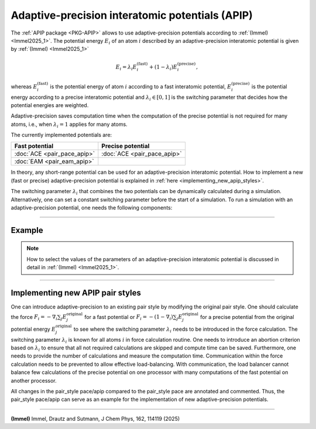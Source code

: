 Adaptive-precision interatomic potentials (APIP)
================================================

The :ref:`APIP package <PKG-APIP>` allows to use adaptive-precision potentials
according to :ref:`(Immel) <Immel2025_1>`.
The potential energy :math:`E_i` of an atom :math:`i` described by an
adaptive-precision
interatomic potential is given by :ref:`(Immel) <Immel2025_1>`

.. math::

   E_i = \lambda_i E_i^\text{(fast)} + (1-\lambda_i) E_i^\text{(precise)},

whereas :math:`E_i^\text{(fast)}` is the potential energy of atom :math:`i`
according to a fast interatomic potential,
:math:`E_i^\text{(precise)}` is the potential energy according to a precise
interatomic potential and :math:`\lambda_i\in[0,1]` is the
switching parameter that decides how the potential energies are weighted.

Adaptive-precision saves computation time when the computation of the
precise potential is not required for many atoms, i.e., when
:math:`\lambda_i=1` applies for many atoms.

The currently implemented potentials are:

.. list-table::
   :header-rows: 1

   * - Fast potential
     - Precise potential
   * - :doc:`ACE <pair_pace_apip>`
     - :doc:`ACE <pair_pace_apip>`
   * - :doc:`EAM <pair_eam_apip>`
     -

In theory, any short-range potential can be used for an adaptive-precision
interatomic potential. How to implement a new (fast or precise)
adaptive-precision
potential is explained in :ref:`here <implementing_new_apip_styles>`.

The switching parameter :math:`\lambda_i` that combines the two potentials
can be dynamically calculated during a
simulation.
Alternatively, one can set a constant switching parameter before the start
of a simulation.
To run a simulation with an adaptive-precision potential, one needs the
following components:

.. tabs::

   .. tab:: dynamic switching parameter

        #. :doc:`atom_style apip <atom_style>` so that the switching parameter :math:`\lambda_i` can be stored.
        #. A fast potential: :doc:`eam/apip <pair_eam_apip>` or :doc:`pace/fast/apip <pair_pace_apip>`.
        #. A precise potential: :doc:`pace/precise/apip <pair_pace_apip>`.
        #. :doc:`pair_style lambda/input/apip  <pair_lambda_input_apip>` to calculate :math:`\lambda_i^\text{input}`, from which :math:`\lambda_i` is calculated.
        #. :doc:`fix lambda/apip <fix_lambda_apip>` to calculate the switching parameter :math:`\lambda_i`.
        #. :doc:`pair_style lambda/zone/apip <pair_lambda_zone_apip>` to calculate the spatial transition zone of the switching parameter.
        #. :doc:`pair_style hybrid/overlay <pair_hybrid>` to combine the previously mentioned pair_styles.
        #. :doc:`fix lambda_thermostat/apip <fix_lambda_thermostat_apip>` to conserve the energy when switching parameters change.
        #. :doc:`fix atom_weight/apip <fix_atom_weight_apip>` to approximate the load caused by every atom, as the computations of the pair_styles are only required for a subset of atoms.
        #. :doc:`fix balance <fix_balance>` to perform dynamic load balancing with the calculated load.

   .. tab:: constant switching parameter

        #. :doc:`atom_style apip <atom_style>` so that the switching parameter :math:`\lambda_i` can be stored.
        #. A fast potential: :doc:`eam/apip <pair_eam_apip>` or :doc:`pace/fast/apip <pair_pace_apip>`.
        #. A precise potential: :doc:`pace/precise/apip <pair_pace_apip>`.
        #. :doc:`set <set>` command to set the switching parameter :math:`\lambda_i`.
        #. :doc:`pair_style hybrid/overlay <pair_hybrid>` to combine the previously mentioned pair_styles.
        #. :doc:`fix atom_weight/apip <fix_atom_weight_apip>` to approximate the load caused by every atom, as the computations of the pair_styles are only required for a subset of atoms.
        #. :doc:`fix balance <fix_balance>` to perform dynamic load balancing with the calculated load.

----------

Example
"""""""
.. note::

   How to select the values of the parameters of an adaptive-precision
   interatomic potential is discussed in detail in :ref:`(Immel) <Immel2025_1>`.


.. tabs::

   .. tab:: dynamic switching parameter

      The affected parts of a LAMMPS script can look as follows:

      .. code-block:: LAMMPS

         atom_style apip
         comm_style tiled

         pair_style hybrid/overlay eam/fs/apip pace/precise/apip lambda/input/csp/apip fcc cutoff 5.0 lambda/zone/apip 12.0
         pair_coeff * * eam/fs/apip Cu.eam.fs Cu
         pair_coeff * * pace/precise/apip Cu.yace Cu
         pair_coeff * * lambda/input/csp/apip
         pair_coeff * * lambda/zone/apip

         fix 2 all lambda/apip 2.5 3.0 time_averaged_zone 4.0 12.0 110 110 min_delta_lambda 0.01
         fix 3 all lambda_thermostat/apip N_rescaling 200
         fix 4 all atom_weight/apip 100 eam ace lambda/input lambda/zone all

         variable myweight atom f_4

         fix 5 all balance 100 1.1 rcb weight var myweight

      First, the :doc:`atom_style apip <atom_style>` and the communication style are set.

      .. note::
         Note, that :doc:`comm_style <comm_style>` *tiled* is required for the style *rcb* of
         :doc:`fix balance <fix_balance>`, but not for APIP.
         However, the flexibility offered by the balancing style *rcb*, compared to the
         balancing style *shift*, is advantageous for APIP.

      An adaptive-precision EAM-ACE potential, for which the switching parameter
      :math:`\lambda` is calculated from the CSP, is defined via
      :doc:`pair_style hybrid/overlay <pair_hybrid>`.
      The fixes ensure that the switching parameter is calculated, the energy conserved,
      the weight for the load balancing calculated and the load-balancing itself is done.

   .. tab:: constant switching parameter

      The affected parts of a LAMMPS script can look as follows:

      .. code-block:: LAMMPS

         atom_style apip
         comm_style tiled

         pair_style hybrid/overlay eam/fs/apip pace/precise/apip
         pair_coeff * * eam/fs/apip Cu.eam.fs Cu
         pair_coeff * * pace/precise/apip Cu.yace Cu

         # calculate lambda somehow
         variable lambda atom ...
         set group all apip_lambda v_lambda

         fix 4 all atom_weight/apip 100 eam ace lambda/input lambda/zone all

         variable myweight atom f_4

         fix 5 all balance 100 1.1 rcb weight var myweight

      First, the :doc:`atom_style apip <atom_style>` and the communication style are set.

      .. note::
         Note, that :doc:`comm_style <comm_style>` *tiled* is required for the style *rcb* of
         :doc:`fix balance <fix_balance>`, but not for APIP.
         However, the flexibility offered by the balancing style *rcb*, compared to the
         balancing style *shift*, is advantageous for APIP.

      An adaptive-precision EAM-ACE potential is defined via
      :doc:`pair_style hybrid/overlay <pair_hybrid>`.
      The switching parameter :math:`\lambda_i` of the adaptive-precision
      EAM-ACE potential is set via the :doc:`set command <set>`.
      The parameter is not updated during the simulation.
      Therefore, the potential is conservative.
      The fixes ensure that the weight for the load balancing is calculated
      and the load-balancing itself is done.

----------

.. _implementing_new_apip_styles:

Implementing new APIP pair styles
"""""""""""""""""""""""""""""""""

One can introduce adaptive-precision to an existing pair style by modifying
the original pair style.
One should calculate the force
:math:`F_i = - \nabla_i \sum_j E_j^\text{original}` for a fast potential or
:math:`F_i = - (1-\nabla_i) \sum_j E_j^\text{original}` for a precise
potential from the original potential
energy :math:`E_j^\text{original}` to see where the switching parameter
:math:`\lambda_i` needs to be introduced in the force calculation.
The switching parameter :math:`\lambda_i` is known for all atoms :math:`i`
in force calculation routine.
One needs to introduce an abortion criterion based on :math:`\lambda_i` to
ensure that all not required calculations are skipped and compute time can
be saved.
Furthermore, one needs to provide the number of calculations and measure the
computation time.
Communication within the force calculation needs to be prevented to allow
effective load-balancing.
With communication, the load balancer cannot balance few calculations of the
precise potential on one processor with many computations of the fast
potential on another processor.

All changes in the pair_style pace/apip compared to the pair_style pace
are annotated and commented.
Thus, the pair_style pace/apip can serve as an example for the implementation
of new adaptive-precision potentials.

----------

.. _Immel2025_1:

**(Immel)** Immel, Drautz and Sutmann, J Chem Phys, 162, 114119 (2025)
